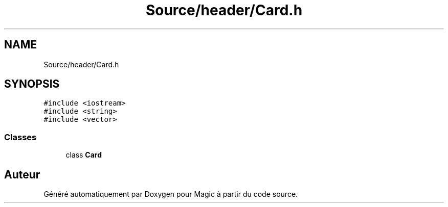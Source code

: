 .TH "Source/header/Card.h" 3 "Vendredi 21 Janvier 2022" "Magic" \" -*- nroff -*-
.ad l
.nh
.SH NAME
Source/header/Card.h
.SH SYNOPSIS
.br
.PP
\fC#include <iostream>\fP
.br
\fC#include <string>\fP
.br
\fC#include <vector>\fP
.br

.SS "Classes"

.in +1c
.ti -1c
.RI "class \fBCard\fP"
.br
.in -1c
.SH "Auteur"
.PP 
Généré automatiquement par Doxygen pour Magic à partir du code source\&.
